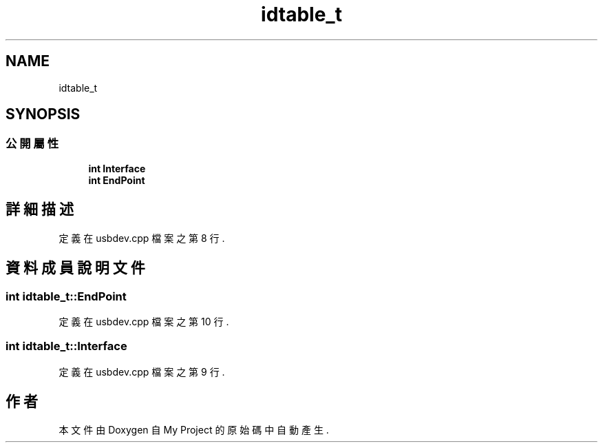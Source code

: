 .TH "idtable_t" 3 "2024年11月2日 星期六" "My Project" \" -*- nroff -*-
.ad l
.nh
.SH NAME
idtable_t
.SH SYNOPSIS
.br
.PP
.SS "公開屬性"

.in +1c
.ti -1c
.RI "\fBint\fP \fBInterface\fP"
.br
.ti -1c
.RI "\fBint\fP \fBEndPoint\fP"
.br
.in -1c
.SH "詳細描述"
.PP 
定義在 usbdev\&.cpp 檔案之第 8 行\&.
.SH "資料成員說明文件"
.PP 
.SS "\fBint\fP idtable_t::EndPoint"

.PP
定義在 usbdev\&.cpp 檔案之第 10 行\&.
.SS "\fBint\fP idtable_t::Interface"

.PP
定義在 usbdev\&.cpp 檔案之第 9 行\&.

.SH "作者"
.PP 
本文件由Doxygen 自 My Project 的原始碼中自動產生\&.
